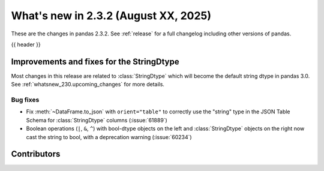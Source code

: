 .. _whatsnew_232:

What's new in 2.3.2 (August XX, 2025)
-------------------------------------

These are the changes in pandas 2.3.2. See :ref:`release` for a full changelog
including other versions of pandas.

{{ header }}

.. ---------------------------------------------------------------------------
.. _whatsnew_232.string_fixes:

Improvements and fixes for the StringDtype
~~~~~~~~~~~~~~~~~~~~~~~~~~~~~~~~~~~~~~~~~~

Most changes in this release are related to :class:`StringDtype` which will
become the default string dtype in pandas 3.0. See
:ref:`whatsnew_230.upcoming_changes` for more details.

.. _whatsnew_232.string_fixes.bugs:

Bug fixes
^^^^^^^^^
- Fix :meth:`~DataFrame.to_json` with ``orient="table"`` to correctly use the
  "string" type in the JSON Table Schema for :class:`StringDtype` columns
  (:issue:`61889`)
- Boolean operations (``|``, ``&``, ``^``) with bool-dtype objects on the left and :class:`StringDtype` objects on the right now cast the string to bool, with a deprecation warning (:issue:`60234`)

.. ---------------------------------------------------------------------------
.. _whatsnew_232.contributors:

Contributors
~~~~~~~~~~~~
